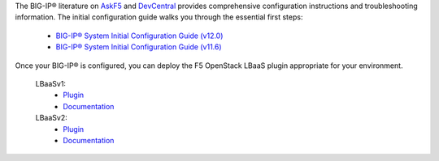 .. _os_ve_deploy_big-ip_further-reading:

The BIG-IP® literature on `AskF5 <http://bit.ly/1MTkM9l>`_ and `DevCentral <http://bit.ly/22KTKwu>`_ provides comprehensive configuration instructions and troubleshooting information. The initial configuration guide walks you through the essential first steps:

    - `BIG-IP® System Initial Configuration Guide (v12.0) <https://support.f5.com/kb/en-us/products/big-ip_ltm/manuals/product/bigip-system-initial-configuration-12-0-0.html>`_
    - `BIG-IP® System Initial Configuration Guide (v11.6) <https://support.f5.com/kb/en-us/products/big-ip_ltm/manuals/product/bigip-system-initial-configuration-11-6-0.html>`_


Once your BIG-IP® is configured, you can deploy the F5 OpenStack LBaaS plugin appropriate for your environment.

    LBaaSv1:
     - `Plugin <https://github.com/F5Networks/f5-openstack-lbaasv1>`_
     - `Documentation <http://f5-openstack-lbaasv1.rtfd.org/>`_

    LBaaSv2:
     - `Plugin <https://github.com/F5Networks/f5-openstack-lbaasv2-plugin>`_
     - `Documentation <http://f5-openstack-lbaasv2-plugin.rtfd.org/>`_

